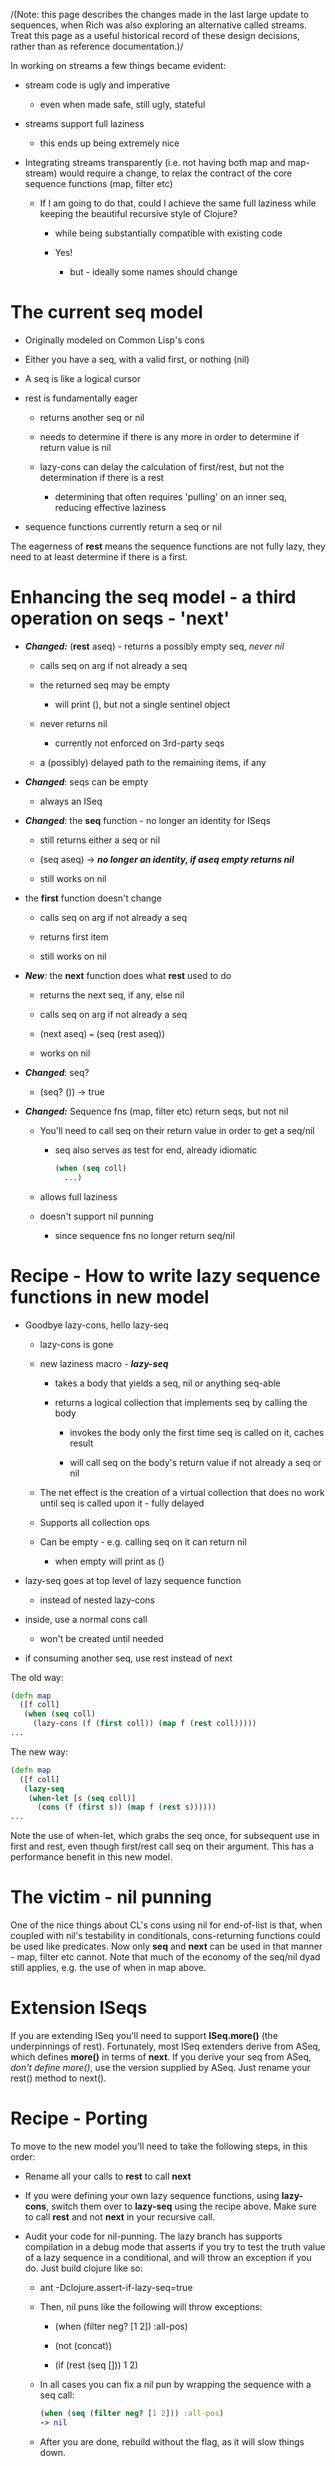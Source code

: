 /(Note: this page describes the changes made in the last large update to
sequences, when Rich was also exploring an alternative called streams. Treat
this page as a useful historical record of these design decisions, rather than
as reference documentation.)/

In working on streams a few things became evident:

- stream code is ugly and imperative

  - even when made safe, still ugly, stateful

- streams support full laziness

  - this ends up being extremely nice

- Integrating streams transparently (i.e. not having both map and map-stream)
  would require a change, to relax the contract of the core sequence functions
  (map, filter etc)

  - If I am going to do that, could I achieve the same full laziness while
    keeping the beautiful recursive style of Clojure?

    - while being substantially compatible with existing code

    - Yes!

      - but - ideally some names should change

* The current seq model
  :PROPERTIES:
  :CUSTOM_ID: _the_current_seq_model
  :END:

- Originally modeled on Common Lisp's cons

- Either you have a seq, with a valid first, or nothing (nil)

- A seq is like a logical cursor

- rest is fundamentally eager

  - returns another seq or nil

  - needs to determine if there is any more in order to determine if return
    value is nil

  - lazy-cons can delay the calculation of first/rest, but not the determination
    if there is a rest

    - determining that often requires 'pulling' on an inner seq, reducing
      effective laziness

- sequence functions currently return a seq or nil

The eagerness of *rest* means the sequence functions are not fully lazy, they need
to at least determine if there is a first.

* Enhancing the seq model - a third operation on seqs - 'next'
  :PROPERTIES:
  :CUSTOM_ID: _enhancing_the_seq_model_a_third_operation_on_seqs_next
  :END:

- /*Changed:*/ (*rest* aseq) - returns a possibly empty seq, /never nil/

  - calls seq on arg if not already a seq

  - the returned seq may be empty

    - will print (), but not a single sentinel object

  - never returns nil

    - currently not enforced on 3rd-party seqs

  - a (possibly) delayed path to the remaining items, if any

- /*Changed*/: seqs can be empty

  - always an ISeq

- /*Changed*/: the *seq* function - no longer an identity for ISeqs

  - still returns either a seq or nil

  - (seq aseq) → //*no longer an identity, if aseq empty returns nil*//

  - still works on nil

- the *first* function doesn't change

  - calls seq on arg if not already a seq

  - returns first item

  - still works on nil

- /*New*:/ the *next* function does what *rest* used to do

  - returns the next seq, if any, else nil

  - calls seq on arg if not already a seq

  - (next aseq) === (seq (rest aseq))

  - works on nil

- /*Changed*/: seq?

  - (seq? ()) → true

- /*Changed:*/ Sequence fns (map, filter etc) return seqs, but not nil

  - You'll need to call seq on their return value in order to get a seq/nil

    - seq also serves as test for end, already idiomatic

      #+BEGIN_SRC clojure
          (when (seq coll)
            ...)
      #+END_SRC

  - allows full laziness

  - doesn't support nil punning

    - since sequence fns no longer return seq/nil

* Recipe - How to write lazy sequence functions in new model
  :PROPERTIES:
  :CUSTOM_ID: _recipe_how_to_write_lazy_sequence_functions_in_new_model
  :END:

- Goodbye lazy-cons, hello lazy-seq

  - lazy-cons is gone

  - new laziness macro - /*lazy-seq*/

    - takes a body that yields a seq, nil or anything seq-able

    - returns a logical collection that implements seq by calling the body

      - invokes the body only the first time seq is called on it, caches result

      - will call seq on the body's return value if not already a seq or nil

  - The net effect is the creation of a virtual collection that does no work
    until seq is called upon it - fully delayed

  - Supports all collection ops

  - Can be empty - e.g. calling seq on it can return nil

    - when empty will print as ()

- lazy-seq goes at top level of lazy sequence function

  - instead of nested lazy-cons

- inside, use a normal cons call

  - won't be created until needed

- if consuming another seq, use rest instead of next

The old way:

#+BEGIN_SRC clojure
    (defn map
      ([f coll]
       (when (seq coll)
         (lazy-cons (f (first coll)) (map f (rest coll)))))
    ...
#+END_SRC

The new way:

#+BEGIN_SRC clojure
    (defn map
      ([f coll]
       (lazy-seq
        (when-let [s (seq coll)]
          (cons (f (first s)) (map f (rest s))))))
    ...
#+END_SRC

Note the use of when-let, which grabs the seq once, for subsequent use in first
and rest, even though first/rest call seq on their argument. This has a
performance benefit in this new model.

* The victim - nil punning
  :PROPERTIES:
  :CUSTOM_ID: _the_victim_nil_punning
  :END:

One of the nice things about CL's cons using nil for end-of-list is that, when
coupled with nil's testability in conditionals, cons-returning functions could
be used like predicates. Now only *seq* and *next* can be used in that manner - map,
filter etc cannot. Note that much of the economy of the seq/nil dyad still
applies, e.g. the use of when in map above.

* Extension ISeqs
  :PROPERTIES:
  :CUSTOM_ID: _extension_iseqs
  :END:

If you are extending ISeq you'll need to support *ISeq.more()* (the underpinnings
of rest). Fortunately, most ISeq extenders derive from ASeq, which defines
*more()* in terms of *next*. If you derive your seq from ASeq, /don't define more()/,
use the version supplied by ASeq. Just rename your rest() method to next().

* Recipe - Porting
  :PROPERTIES:
  :CUSTOM_ID: _recipe_porting
  :END:

To move to the new model you'll need to take the following steps, in this order:

- Rename all your calls to *rest* to call *next*

- If you were defining your own lazy sequence functions, using *lazy-cons*, switch
  them over to *lazy-seq* using the recipe above. Make sure to call *rest* and not
  *next* in your recursive call.

- Audit your code for nil-punning. The lazy branch has supports compilation in a
  debug mode that asserts if you try to test the truth value of a lazy sequence
  in a conditional, and will throw an exception if you do. Just build clojure
  like so:

  - ant -Dclojure.assert-if-lazy-seq=true

  - Then, nil puns like the following will throw exceptions:

    - (when (filter neg? [1 2]) :all-pos)

    - (not (concat))

    - (if (rest (seq [])) 1 2)

  - In all cases you can fix a nil pun by wrapping the sequence with a seq call:

    #+BEGIN_SRC clojure
        (when (seq (filter neg? [1 2])) :all-pos)
        -> nil
    #+END_SRC

  - After you are done, rebuild without the flag, as it will slow things down.

* Don't hang (onto) your head
  :PROPERTIES:
  :CUSTOM_ID: _dont_hang_onto_your_head
  :END:

Recursively defined lazy sequence functions are elegant and easy to understand.
They can be very memory efficient, allowing you to work with data sources that
might not fit in memory, because only the part of the data structure in current
use need be in memory. It could be tricky at times to determine which parts were
currently in use, as they might still be referenced by local variables. Clojure
does local-variable clearing on tail calls to ensure that no lingering
references remain on the stack, but there was one remaining case - closed-over
locals, that was difficult to control, especially when using a macro like
lazy-seq which creates a closure on your behalf.

Consider the original, not fully lazy, definition of filter:

#+BEGIN_SRC clojure
    (defn filter
      "Returns a lazy seq of the items in coll for which
      (pred item) returns true. pred must be free of side-effects."
      [pred coll]
        (when (seq coll)
          (if (pred (first coll))
            (lazy-cons (first coll) (filter pred (rest coll)))
            (recur pred (rest coll)))))
#+END_SRC

By recurring to the fn itself, it is effectively erasing the coll argument each
iteration, so it looks like it wouldn't retain coll while skipping elements not
matching the predicate. The problem is that sometimes the call to filter is in
the lazy-cons, which expands into a closure that closes over coll, thus
retaining it while the looping occurs, and there is nothing the called function
can do about it. This means that expressions like:

#+BEGIN_SRC clojure
    (filter #(= % 20) (map inc (range 10000000)))
#+END_SRC

could cause out of memory exceptions. The only way to avoid it was to rewrite
filter using mutation. Bleh.

The new filter looks like this:

#+BEGIN_SRC clojure
    (defn filter
      "Returns a lazy sequence of the items in coll for which
      (pred item) returns true. pred must be free of side-effects."
      [pred coll]
      (let [step (fn [p c]
                     (when-let [s (seq c)]
                       (if (p (first s))
                         (cons (first s) (filter p (rest s)))
                         (recur p (rest s)))))]
        (lazy-seq (step pred coll))))
#+END_SRC

The body of the old filter has been put in a helper fn, and lazy-cons replaced
with cons, then the whole call is wrapped in a lazy-seq, following the recipe
above. However lazy-seq also creates a closure which closes over coll. Without
some enhancement, this filter, while lazier, will have the same memory footprint
as the old. The new lazy branch contains a compiler enhancement for this and
similar scenarios. *lazy-seq* and *delay* both perform closed-over local clearing on
the tail call of their body, ensuring no references remain in the closure itself
when the tail-call executes. They can do this because they cache the results,
and thus know the closure will be invoked only once. Thus the lazy branch has no
problems with the filter expression above, and you can use similar techniques to
control memory usage in your own lazy functions.
